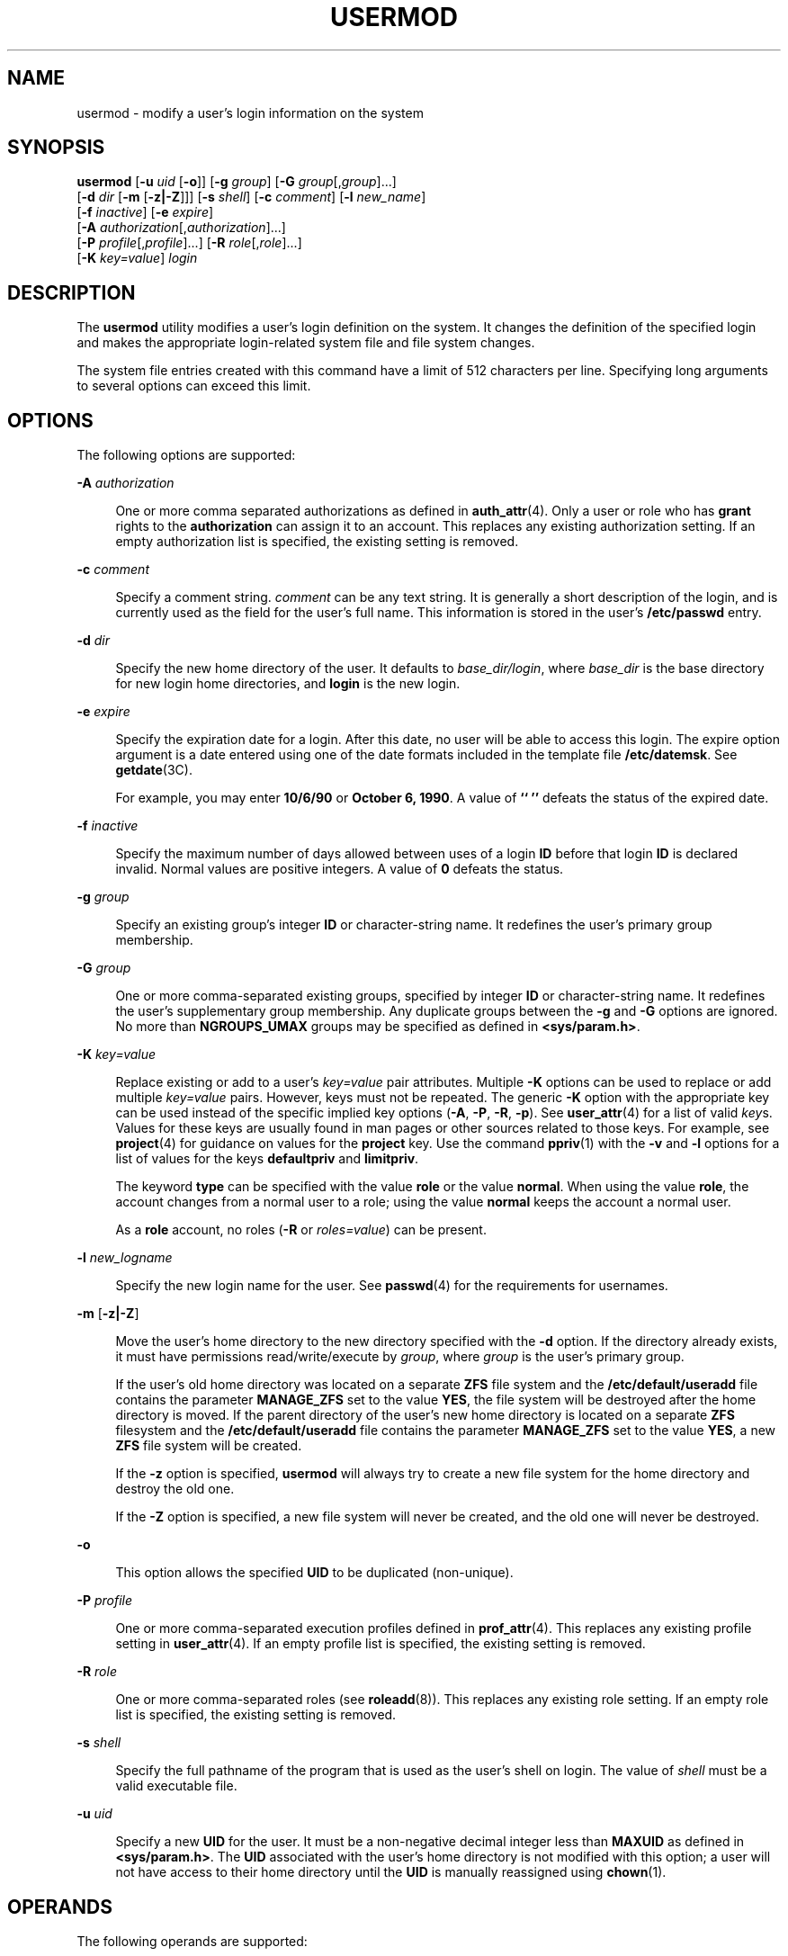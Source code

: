 '\" te
.\" Copyright (c) 2018 Peter Tribble.
.\" Copyright 1989 AT&T Copyright (c) 2004, 2009, Sun Microsystems, Inc. All Rights Reserved
.\" The contents of this file are subject to the terms of the Common Development and Distribution License (the "License").  You may not use this file except in compliance with the License.
.\" You can obtain a copy of the license at usr/src/OPENSOLARIS.LICENSE or http://www.opensolaris.org/os/licensing.  See the License for the specific language governing permissions and limitations under the License.
.\" When distributing Covered Code, include this CDDL HEADER in each file and include the License file at usr/src/OPENSOLARIS.LICENSE.  If applicable, add the following below this CDDL HEADER, with the fields enclosed by brackets "[]" replaced with your own identifying information: Portions Copyright [yyyy] [name of copyright owner]
.TH USERMOD 8 "Jan 7, 2018"
.SH NAME
usermod \- modify a user's login information on the system
.SH SYNOPSIS
.LP
.nf
\fBusermod\fR [\fB-u\fR \fIuid\fR [\fB-o\fR]] [\fB-g\fR \fIgroup\fR] [\fB-G\fR \fIgroup\fR[,\fIgroup\fR]...]
     [\fB-d\fR \fIdir\fR [\fB-m\fR [\fB-z|-Z\fR]]] [\fB-s\fR \fIshell\fR] [\fB-c\fR \fIcomment\fR] [\fB-l\fR \fInew_name\fR]
     [\fB-f\fR \fIinactive\fR] [\fB-e\fR \fIexpire\fR]
     [\fB-A\fR \fIauthorization\fR[,\fIauthorization\fR]...]
     [\fB-P\fR \fIprofile\fR[,\fIprofile\fR]...] [\fB-R\fR \fIrole\fR[,\fIrole\fR]...]
     [\fB-K\fR \fIkey=value\fR] \fIlogin\fR
.fi

.SH DESCRIPTION
.LP
The \fBusermod\fR utility modifies a user's login definition on the system. It
changes the definition of the specified login and makes the appropriate
login-related system file and file system changes.
.sp
.LP
The system file entries created with this command have a limit of 512
characters per line. Specifying long arguments to several options can exceed
this limit.
.SH OPTIONS
.LP
The following options are supported:
.sp
.ne 2
.na
\fB\fB-A\fR \fIauthorization\fR\fR
.ad
.sp .6
.RS 4n
One or more comma separated authorizations as defined in \fBauth_attr\fR(4).
Only a user or role who has \fBgrant\fR rights to the \fBauthorization\fR can
assign it to an account. This replaces any existing authorization setting. If
an empty authorization list is specified, the existing setting is removed.
.RE

.sp
.ne 2
.na
\fB\fB-c\fR \fIcomment\fR\fR
.ad
.sp .6
.RS 4n
Specify a comment string. \fIcomment\fR can be any text string. It is generally
a short description of the login, and is currently used as the field for the
user's full name. This information is stored in the user's \fB/etc/passwd\fR
entry.
.RE

.sp
.ne 2
.na
\fB\fB-d\fR \fIdir\fR\fR
.ad
.sp .6
.RS 4n
Specify the new home directory of the user. It defaults to
\fIbase_dir/login\fR, where \fIbase_dir\fR is the base directory for new login
home directories, and \fBlogin\fR is the new login.
.RE

.sp
.ne 2
.na
\fB\fB-e\fR \fIexpire\fR\fR
.ad
.sp .6
.RS 4n
Specify the expiration date for a login. After this date, no user will be able
to access this login. The expire option argument is a date entered using one of
the date formats included in the template file \fB/etc/datemsk\fR. See
\fBgetdate\fR(3C).
.sp
For example, you may enter \fB10/6/90\fR or \fBOctober 6, 1990\fR. A value of
\fB`` ''\fR defeats the status of the expired date.
.RE

.sp
.ne 2
.na
\fB\fB-f\fR \fIinactive\fR\fR
.ad
.sp .6
.RS 4n
Specify the maximum number of days allowed between uses of a login \fBID\fR
before that login \fBID\fR is declared invalid. Normal values are positive
integers. A value of \fB0\fR defeats the status.
.RE

.sp
.ne 2
.na
\fB\fB-g\fR \fIgroup\fR\fR
.ad
.sp .6
.RS 4n
Specify an existing group's integer \fBID\fR or character-string name. It
redefines the user's primary group membership.
.RE

.sp
.ne 2
.na
\fB\fB-G\fR \fIgroup\fR\fR
.ad
.sp .6
.RS 4n
One or more comma-separated existing groups, specified by integer \fBID\fR or
character-string name. It redefines the user's supplementary group membership.
Any duplicate groups between the \fB-g\fR and \fB-G\fR options are ignored.
No more than \fBNGROUPS_UMAX\fR groups may be specified as defined in
\fB<sys/param.h>\fR\&.
.RE

.sp
.ne 2
.na
\fB\fB-K\fR \fIkey=value\fR\fR
.ad
.sp .6
.RS 4n
Replace existing or add to a user's \fIkey=value\fR pair attributes. Multiple
\fB-K\fR options can be used to replace or add multiple \fIkey=value\fR pairs.
However, keys must not be repeated. The generic \fB-K\fR option with the
appropriate key can be used instead of the specific implied key options
(\fB-A\fR, \fB-P\fR, \fB-R\fR, \fB-p\fR). See \fBuser_attr\fR(4) for a list of
valid \fIkey\fRs. Values for these keys are usually found in man pages or other
sources related to those keys. For example, see \fBproject\fR(4) for guidance
on values for the \fBproject\fR key. Use the command \fBppriv\fR(1) with the
\fB-v\fR and \fB-l\fR options for a list of values for the keys
\fBdefaultpriv\fR and \fBlimitpriv\fR.
.sp
The keyword \fBtype\fR can be specified with the value \fBrole\fR or the value
\fBnormal\fR.  When using the value \fBrole\fR, the account changes from a
normal user to a role; using the value \fBnormal\fR keeps the account a normal
user.
.sp
As a \fBrole\fR account, no roles (\fB-R\fR or \fIroles=value\fR) can be
present.
.RE

.sp
.ne 2
.na
\fB\fB-l\fR \fInew_logname\fR\fR
.ad
.sp .6
.RS 4n
Specify the new login name for the user. See \fBpasswd\fR(4) for the
requirements for usernames.
.RE

.sp
.ne 2
.na
\fB\fB-m\fR\fR [\fB-z|-Z\fR]
.ad
.sp .6
.RS 4n
Move the user's home directory to the new directory specified with the \fB-d\fR
option. If the directory already exists, it must have permissions
read/write/execute by \fIgroup\fR, where \fIgroup\fR is the user's primary
group.
.sp
If the user's old home directory was located on a separate \fBZFS\fR file system
and the \fB/etc/default/useradd\fR file contains the parameter \fBMANAGE_ZFS\fR
set to the value \fBYES\fR, the file system will be destroyed after the home
directory is moved. If the parent directory of the user's new home directory is
located on a separate \fBZFS\fR filesystem and the \fB/etc/default/useradd\fR
file contains the parameter \fBMANAGE_ZFS\fR set to the value \fBYES\fR, a new
\fBZFS\fR file system will be created.
.sp
If the \fB-z\fR option is specified, \fBusermod\fR will always try to create a
new file system for the home directory and destroy the old one.
.sp
If the \fB-Z\fR option is specified, a new file system will never be created,
and the old one will never be destroyed.
.RE

.sp
.ne 2
.na
\fB\fB-o\fR\fR
.ad
.sp .6
.RS 4n
This option allows the specified \fBUID\fR to be duplicated (non-unique).
.RE

.sp
.ne 2
.na
\fB\fB-P\fR \fIprofile\fR\fR
.ad
.sp .6
.RS 4n
One or more comma-separated execution profiles defined in \fBprof_attr\fR(4).
This replaces any existing profile setting in \fBuser_attr\fR(4). If an empty
profile list is specified, the existing setting is removed.
.RE

.sp
.ne 2
.na
\fB\fB-R\fR \fIrole\fR\fR
.ad
.sp .6
.RS 4n
One or more comma-separated roles (see \fBroleadd\fR(8)). This replaces any
existing role setting. If an empty role list is specified, the existing setting
is removed.
.RE

.sp
.ne 2
.na
\fB\fB-s\fR \fIshell\fR\fR
.ad
.sp .6
.RS 4n
Specify the full pathname of the program that is used as the user's shell on
login. The value of \fIshell\fR must be a valid executable file.
.RE

.sp
.ne 2
.na
\fB\fB-u\fR \fIuid\fR\fR
.ad
.sp .6
.RS 4n
Specify a new \fBUID\fR for the user. It must be a non-negative decimal integer
less than \fBMAXUID\fR as defined in \fB<sys/param.h>\fR\&. The \fBUID\fR
associated with the user's home directory is not modified with this option; a
user will not have access to their home directory until the \fBUID\fR is
manually reassigned using \fBchown\fR(1).
.RE

.SH OPERANDS
.LP
The following operands are supported:
.sp
.ne 2
.na
\fB\fBlogin\fR\fR
.ad
.sp .6
.RS 4n
An existing login name to be modified.
.RE

.SH EXAMPLES
.LP
\fBExample 1\fR Assigning Privileges to a User
.sp
.LP
The following command adds the privilege that affects high resolution times to
a user's initial, inheritable set of privileges.

.sp
.in +2
.nf
# \fBusermod -K defaultpriv=basic,proc_clock_highres jdoe\fR
.fi
.in -2
.sp

.sp
.LP
This command results in the following entry in \fBuser_attr\fR:

.sp
.in +2
.nf
jdoe::::type=normal;defaultpriv=basic,proc_clock_highres
.fi
.in -2

.LP
\fBExample 2\fR Removing a Privilege from a User's Limit Set
.sp
.LP
The following command removes the privilege that allows the specified user to
create hard links to directories and to unlink directories.

.sp
.in +2
.nf
# \fBusermod -K limitpriv=all,!sys_linkdir jdoe\fR
.fi
.in -2
.sp

.sp
.LP
This command results in the following entry in \fBuser_attr\fR:

.sp
.in +2
.nf
jdoe::::type=normal;defaultpriv=basic,limitpriv=all,!sys_linkdir
.fi
.in -2

.LP
\fBExample 3\fR Removing a Privilege from a User's Basic Set
.sp
.LP
The following command removes the privilege that allows the specified user to
examine processes outside the user's session.

.sp
.in +2
.nf
# \fBusermod -K defaultpriv=basic,!proc_session jdoe\fR
.fi
.in -2
.sp

.sp
.LP
This command results in the following entry in \fBuser_attr\fR:

.sp
.in +2
.nf
jdoe::::type=normal;defaultpriv=basic,!proc_session;limitpriv=all
.fi
.in -2

.LP
\fBExample 4\fR Assigning a Role to a User
.sp
.LP
The following command assigns a role to a user. The role must have been created
prior to this command, see \fBroleadd\fR(8).

.sp
.in +2
.nf
# \fBusermod -R mailadm jdoe\fR
.fi
.in -2
.sp

.sp
.LP
This command results in the following entry in \fBuser_attr\fR:

.sp
.in +2
.nf
jdoe::::type=normal;roles=mailadm;defaultpriv=basic;limitpriv=all
.fi
.in -2

.LP
\fBExample 5\fR Removing All Profiles from a User
.sp
.LP
The following command removes all profiles that were granted to a user
directly. The user will still have any execution profiles that are granted by
means of the \fBPROFS_GRANTED\fR key in \fBpolicy.conf\fR(4).

.sp
.in +2
.nf
# \fBusermod -P "" jdoe\fR
.fi
.in -2
.sp

.SH EXIT STATUS
.LP
In case of an error, \fBusermod\fR prints an error message and exits with one
of the following values:
.sp
.ne 2
.na
\fB\fB2\fR\fR
.ad
.sp .6
.RS 4n
The command syntax was invalid. A usage message for the \fBusermod\fR command
is displayed.
.RE

.sp
.ne 2
.na
\fB\fB3\fR\fR
.ad
.sp .6
.RS 4n
An invalid argument was provided to an option.
.RE

.sp
.ne 2
.na
\fB\fB4\fR\fR
.ad
.sp .6
.RS 4n
The \fIuid\fR given with the \fB-u\fR option is already in use.
.RE

.sp
.ne 2
.na
\fB\fB5\fR\fR
.ad
.sp .6
.RS 4n
The password files contain an error. See \fBpasswd\fR(4).
.RE

.sp
.ne 2
.na
\fB\fB6\fR\fR
.ad
.sp .6
.RS 4n
The login to be modified does not exist, the \fIgroup\fR does not exist, or the
login shell does not exist.
.RE

.sp
.ne 2
.na
\fB\fB8\fR\fR
.ad
.sp .6
.RS 4n
The login to be modified is in use.
.RE

.sp
.ne 2
.na
\fB\fB9\fR\fR
.ad
.sp .6
.RS 4n
The \fInew_logname\fR is already in use.
.RE

.sp
.ne 2
.na
\fB\fB10\fR\fR
.ad
.sp .6
.RS 4n
Cannot update the \fB/etc/group\fR or \fB/etc/user_attr\fR file. Other update
requests will be implemented.
.RE

.sp
.ne 2
.na
\fB\fB11\fR\fR
.ad
.sp .6
.RS 4n
Insufficient space to move the home directory (\fB-m\fR option). Other update
requests will be implemented.
.RE

.sp
.ne 2
.na
\fB\fB12\fR\fR
.ad
.sp .6
.RS 4n
Unable to complete the move of the home directory to the new home directory.
.RE

.SH FILES
.ne 2
.na
\fB\fB/etc/default/useradd\fR\fR
.ad
.sp .6
.RS 4n
configuration file for user and role administrative commands
.RE

.sp
.ne 2
.na
\fB\fB/etc/group\fR\fR
.ad
.sp .6
.RS 4n
system file containing group definitions
.RE

.sp
.ne 2
.na
\fB\fB/etc/datemsk\fR\fR
.ad
.sp .6
.RS 4n
system file of date formats
.RE

.sp
.ne 2
.na
\fB\fB/etc/passwd\fR\fR
.ad
.sp .6
.RS 4n
system password file
.RE

.sp
.ne 2
.na
\fB\fB/etc/shadow\fR\fR
.ad
.sp .6
.RS 4n
system file containing users' and roles' encrypted passwords and related
information
.RE

.sp
.ne 2
.na
\fB\fB/etc/user_attr\fR\fR
.ad
.sp .6
.RS 4n
system file containing additional user and role attributes
.RE

.SH ATTRIBUTES
.LP
See \fBattributes\fR(5) for descriptions of the following attributes:
.sp

.sp
.TS
box;
c | c
l | l .
ATTRIBUTE TYPE	ATTRIBUTE VALUE
_
Interface Stability	Committed
.TE

.SH SEE ALSO
.LP
\fBchown\fR(1), \fBpasswd\fR(1), \fBgroupadd\fR(8), \fBgroupdel\fR(8),
\fBgroupmod\fR(8), \fBlogins\fR(8), \fBroleadd\fR(8),
\fBroledel\fR(8), \fBrolemod\fR(8), \fBuseradd\fR(8), \fBuserdel\fR(8),
\fBzfs\fR(8), \fBgetdate\fR(3C), \fBauth_attr\fR(4), \fBpasswd\fR(4),
\fBpolicy.conf\fR(4), \fBprof_attr\fR(4), \fBuser_attr\fR(4),
\fBattributes\fR(5)
.SH NOTES
.LP
The \fBusermod\fR utility modifies \fBpasswd\fR definitions only in the local
\fB/etc/passwd\fR and \fB/etc/shadow\fR files. If a network nameservice
is being used to supplement the local files with
additional entries, \fBusermod\fR cannot change information supplied by the
network nameservice. However \fBusermod\fR will verify the uniqueness of user
name and user \fBID\fR against the external nameservice.
.sp
.LP
The \fBusermod\fR utility uses the \fB/etc/datemsk\fR file
for date formatting.
